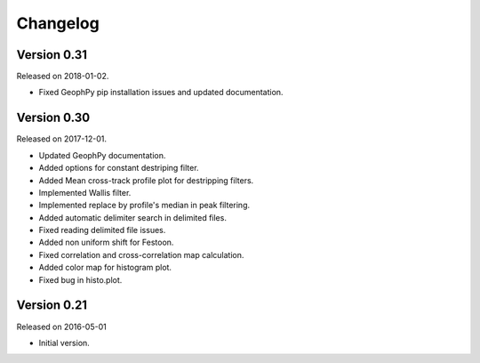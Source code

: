 Changelog
---------

Version 0.31
~~~~~~~~~~~~

Released on 2018-01-02.

* Fixed GeophPy pip installation issues and updated documentation.

Version 0.30
~~~~~~~~~~~~

Released on 2017-12-01.

* Updated GeophPy documentation.
* Added options for constant destriping filter.
* Added Mean cross-track profile plot for destripping filters.
* Implemented Wallis filter.
* Implemented replace by profile's median in peak filtering.
* Added automatic delimiter search in delimited files.
* Fixed reading delimited file issues.
* Added non uniform shift for Festoon.
* Fixed correlation and cross-correlation map calculation.
* Added color map for histogram plot.
* Fixed bug in histo.plot.

Version 0.21
~~~~~~~~~~~~

Released on 2016-05-01

* Initial version.
